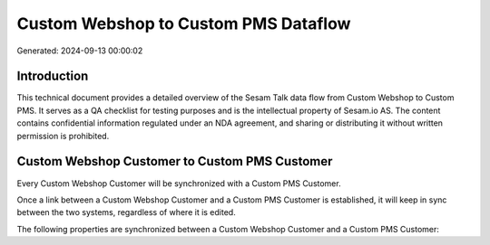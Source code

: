 =====================================
Custom Webshop to Custom PMS Dataflow
=====================================

Generated: 2024-09-13 00:00:02

Introduction
------------

This technical document provides a detailed overview of the Sesam Talk data flow from Custom Webshop to Custom PMS. It serves as a QA checklist for testing purposes and is the intellectual property of Sesam.io AS. The content contains confidential information regulated under an NDA agreement, and sharing or distributing it without written permission is prohibited.

Custom Webshop Customer to Custom PMS Customer
----------------------------------------------
Every Custom Webshop Customer will be synchronized with a Custom PMS Customer.

Once a link between a Custom Webshop Customer and a Custom PMS Customer is established, it will keep in sync between the two systems, regardless of where it is edited.

The following properties are synchronized between a Custom Webshop Customer and a Custom PMS Customer:

.. list-table::
   :header-rows: 1

   * - Custom Webshop Customer Property
     - Custom PMS Customer Property
     - Custom PMS Data Type

